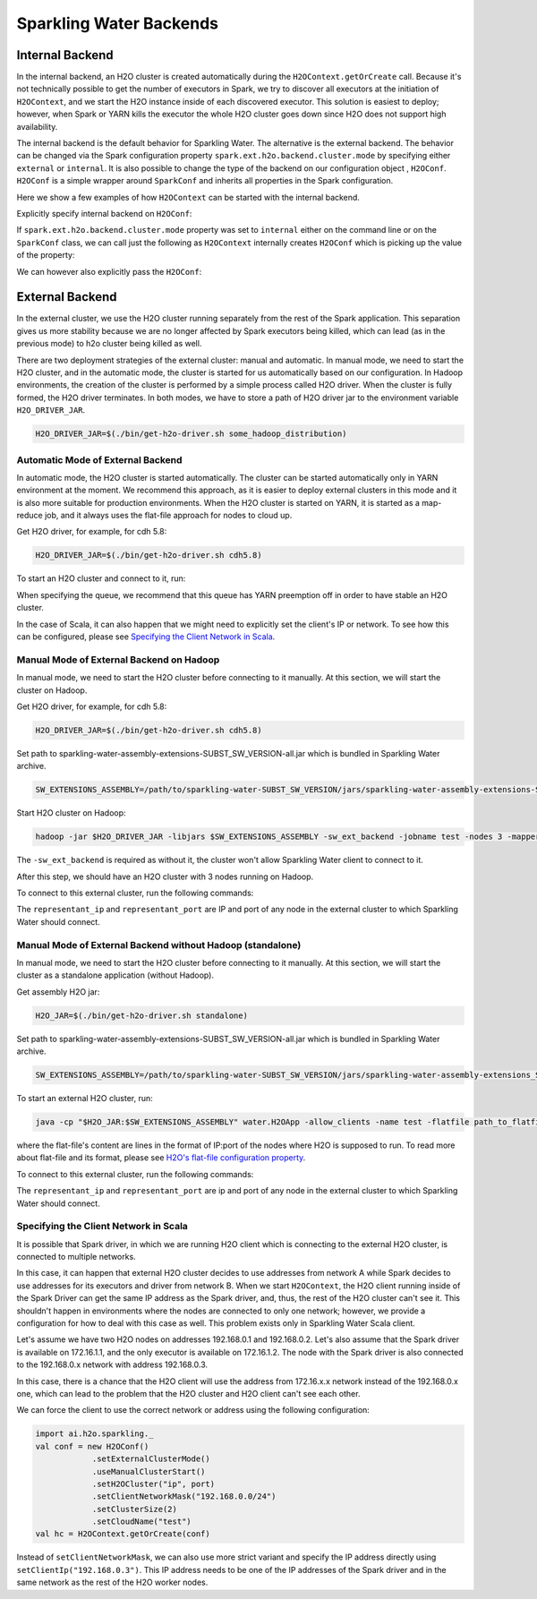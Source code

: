 .. _backend:

Sparkling Water Backends
------------------------

Internal Backend
~~~~~~~~~~~~~~~~

In the internal backend, an H2O cluster is created automatically during the ``H2OContext.getOrCreate`` call.
Because it's not technically possible to get the number of executors in Spark, we try to discover all executors
at the initiation of ``H2OContext``, and we start the H2O instance inside of each discovered executor. This
solution is easiest to deploy; however, when Spark or YARN kills the executor the whole H2O cluster goes down
since H2O does not support high availability.

The internal backend is the default behavior for Sparkling Water. The alternative is the external backend. The behavior
can be changed via the Spark configuration property ``spark.ext.h2o.backend.cluster.mode`` by specifying either
``external`` or ``internal``. It is also possible to change the type of the backend on our configuration object
, ``H2OConf``. ``H2OConf`` is a simple wrapper around ``SparkConf`` and inherits all properties in the Spark configuration.

Here we show a few examples of how ``H2OContext`` can be started with the internal backend.

Explicitly specify internal backend on ``H2OConf``:

.. content-tabs::

    .. tab-container:: Scala
        :title: Scala

         .. code:: scala

            import ai.h2o.sparkling._
            val conf = new H2OConf().setInternalClusterMode()
            val hc = H2OContext.getOrCreate(conf)

    .. tab-container:: Python
        :title: Python


         .. code:: python

            from pysparkling import *
            conf = H2OConf().setInternalClusterMode()
            hc = H2OContext.getOrCreate(conf)


If ``spark.ext.h2o.backend.cluster.mode`` property was set to ``internal`` either on the command
line or on the ``SparkConf`` class,  we can call just the following as ``H2OContext`` internally creates
``H2OConf`` which is picking up the value of the property:

.. content-tabs::

    .. tab-container:: Scala
        :title: Scala

         .. code:: scala

            import ai.h2o.sparkling._
            val hc = H2OContext.getOrCreate()

    .. tab-container:: Python
        :title: Python


         .. code:: python

            from pysparkling import *
            hc = H2OContext.getOrCreate()


We can however also explicitly pass the ``H2OConf``:

.. content-tabs::

    .. tab-container:: Scala
        :title: Scala

         .. code:: scala

            import ai.h2o.sparkling._
            val conf = new H2OConf()
            val hc = H2OContext.getOrCreate(conf)

    .. tab-container:: Python
        :title: Python


         .. code:: python

            from pysparkling import *
            conf = H2OConf()
            hc = H2OContext.getOrCreate(conf)


.. _external-backend:

External Backend
~~~~~~~~~~~~~~~~

In the external cluster, we use the H2O cluster running separately from the rest of the Spark application. This separation
gives us more stability because we are no longer affected by Spark executors being killed, which can
lead (as in the previous mode) to h2o cluster being killed as well.

There are two deployment strategies of the external cluster: manual and automatic. In manual mode, we need to start
the H2O cluster, and in the automatic mode, the cluster is started for us automatically based on our configuration.
In Hadoop environments, the creation of the cluster is performed by a simple process called H2O driver.
When the cluster is fully formed, the H2O driver terminates. In both modes, we have to store a path of H2O driver jar
to the environment variable ``H2O_DRIVER_JAR``.

.. code:: bash

    H2O_DRIVER_JAR=$(./bin/get-h2o-driver.sh some_hadoop_distribution)

Automatic Mode of External Backend
^^^^^^^^^^^^^^^^^^^^^^^^^^^^^^^^^^

In automatic mode, the H2O cluster is started automatically. The cluster can be started automatically only in YARN
environment at the moment. We recommend this approach, as it is easier to deploy external clusters in this mode
and it is also more suitable for production environments. When the H2O cluster is started on YARN, it is started
as a map-reduce job, and it always uses the flat-file approach for nodes to cloud up.

Get H2O driver, for example, for cdh 5.8:

.. code:: bash

    H2O_DRIVER_JAR=$(./bin/get-h2o-driver.sh cdh5.8)

To start an H2O cluster and connect to it, run:

.. content-tabs::

    .. tab-container:: Scala
        :title: Scala

         .. code:: scala

            import ai.h2o.sparkling._
            val conf = new H2OConf()
                        .setExternalClusterMode()
                        .useAutoClusterStart()
                        .setH2ODriverPath("path_to_h2o_driver")
                        .setClusterSize(1) // Number of H2O worker nodes to start
                        .setExternalMemory("2G") // Memory per single H2O worker node
                        .setYARNQueue("abc")
            val hc = H2OContext.getOrCreate(conf)

        In case we stored the path of the driver H2O jar to environmental variable ``H2O_DRIVER_JAR``, we don't
        have to specify ``setH2ODriverPath`` as Sparkling Water will read the path from the environmental variable.

    .. tab-container:: Python
        :title: Python

         .. code:: python

            from pysparkling import *
            conf = H2OConf()
                    .setExternalClusterMode()
                    .useAutoClusterStart()
                    .setH2ODriverPath("path_to_h2o_driver")
                    .setClusterSize(1) # Number of H2O worker nodes to start
                    .setExternalMemory("2G") # Memory per single H2O worker node
                    .setYARNQueue("abc")
            hc = H2OContext.getOrCreate(conf)

        In case we stored the path of the driver H2O jar to environmental variable ``H2O_DRIVER_JAR``, we don't
        have to specify ``setH2ODriverPath`` as Sparkling Water will read the path from the environmental variable.

When specifying the queue, we recommend that this queue has YARN preemption off in order to have stable an H2O cluster.

In the case of Scala, it can also happen that we might need to explicitly set the client's IP or network. To see how this can be configured, please
see `Specifying the Client Network in Scala`_.

Manual Mode of External Backend on Hadoop
^^^^^^^^^^^^^^^^^^^^^^^^^^^^^^^^^^^^^^^^^

In manual mode, we need to start the H2O cluster before connecting to it manually. At this section, we will start the cluster
on Hadoop.

Get H2O driver, for example, for cdh 5.8:

.. code:: bash

    H2O_DRIVER_JAR=$(./bin/get-h2o-driver.sh cdh5.8)

Set path to sparkling-water-assembly-extensions-SUBST_SW_VERSION-all.jar which is bundled in Sparkling Water archive.

.. code:: bash

    SW_EXTENSIONS_ASSEMBLY=/path/to/sparkling-water-SUBST_SW_VERSION/jars/sparkling-water-assembly-extensions-SUBST_SW_VERSION-all.jar

Start H2O cluster on Hadoop:

.. code:: bash

    hadoop -jar $H2O_DRIVER_JAR -libjars $SW_EXTENSIONS_ASSEMBLY -sw_ext_backend -jobname test -nodes 3 -mapperXmx 6g

The ``-sw_ext_backend`` is required as without it, the cluster won't allow Sparkling Water client to connect to it.

After this step, we should have an H2O cluster with 3 nodes running on Hadoop.

To connect to this external cluster, run the following commands:

.. content-tabs::

    .. tab-container:: Scala
        :title: Scala

         .. code:: scala

            import ai.h2o.sparkling._
            val conf = new H2OConf()
                        .setExternalClusterMode()
                        .useManualClusterStart()
                        .setH2OCluster("representant_ip", representant_port)
                        .setCloudName("test")
            val hc = H2OContext.getOrCreate(conf)

    .. tab-container:: Python
        :title: Python


         .. code:: python

            from pysparkling import *
            conf = H2OConf()
                    .setExternalClusterMode()
                    .useManualClusterStart()
                    .setH2OCluster("representant_ip", representant_port)
                    .setCloudName("test")
            hc = H2OContext.getOrCreate(conf)

The ``representant_ip`` and ``representant_port`` are IP and port of any node in the external cluster to which Sparkling
Water should connect.

.. _external-backend-manual-standalone:

Manual Mode of External Backend without Hadoop (standalone)
^^^^^^^^^^^^^^^^^^^^^^^^^^^^^^^^^^^^^^^^^^^^^^^^^^^^^^^^^^^

In manual mode, we need to start the H2O cluster before connecting to it manually. At this section, we will start the cluster
as a standalone application (without Hadoop).

Get assembly H2O jar:

.. code:: bash

    H2O_JAR=$(./bin/get-h2o-driver.sh standalone)

Set path to sparkling-water-assembly-extensions-SUBST_SW_VERSION-all.jar which is bundled in Sparkling Water archive.

.. code:: bash

    SW_EXTENSIONS_ASSEMBLY=/path/to/sparkling-water-SUBST_SW_VERSION/jars/sparkling-water-assembly-extensions_SUBST_SCALA_BASE_VERSION-SUBST_SW_VERSION-all.jar

To start an external H2O cluster, run:

.. code:: bash

    java -cp "$H2O_JAR:$SW_EXTENSIONS_ASSEMBLY" water.H2OApp -allow_clients -name test -flatfile path_to_flatfile

where the flat-file's content are lines in the format of IP:port of the nodes where H2O is supposed to run. To
read more about flat-file and its format, please
see `H2O's flat-file configuration property <https://github.com/h2oai/h2o-3/blob/master/h2o-docs/src/product/howto/H2O-DevCmdLine.md#flatfile>`__.


To connect to this external cluster, run the following commands:

.. content-tabs::

    .. tab-container:: Scala
        :title: Scala

         .. code:: scala

            import ai.h2o.sparkling._
            val conf = new H2OConf()
                        .setExternalClusterMode()
                        .useManualClusterStart()
                        .setH2OCluster("representant_ip", representant_port)
                        .setClusterSize(3)
                        .setCloudName("test")
            val hc = H2OContext.getOrCreate(conf)

    .. tab-container:: Python
        :title: Python


         .. code:: python

            from pysparkling import *
            conf = H2OConf()
                    .setExternalClusterMode()
                    .useManualClusterStart()
                    .setH2OCluster("representant_ip", representant_port)
                    .setClusterSize(3)
                    .setCloudName("test")
            hc = H2OContext.getOrCreate(conf)

The ``representant_ip`` and ``representant_port`` are ip and port of any node in the external cluster to which Sparkling
Water should connect.

Specifying the Client Network in Scala
^^^^^^^^^^^^^^^^^^^^^^^^^^^^^^^^^^^^^^

It is possible that Spark driver, in which we are running H2O client which is connecting to the external H2O cluster, is
connected to multiple networks.

In this case, it can happen that external H2O cluster decides to use addresses from network A while Spark decides to use
addresses for its executors and driver from network B. When we start ``H2OContext``, the H2O
client running inside of the Spark Driver can get the same IP address as the Spark driver, and, thus, the rest
of the H2O cluster can't see it. This shouldn't happen in environments where the nodes are connected to only one
network; however, we provide a configuration for how to deal with this case as well. This problem exists only in
Sparkling Water Scala client.

Let's assume we have two H2O nodes on addresses 192.168.0.1 and 192.168.0.2. Let's also assume that the Spark driver
is available on 172.16.1.1, and the only executor is available on 172.16.1.2. The node with the Spark driver
is also connected to the 192.168.0.x network with address 192.168.0.3.

In this case, there is a chance that the H2O client will use the address from 172.16.x.x network instead
of the 192.168.0.x one, which can lead to the problem that the H2O cluster and H2O client can't see each other.

We can force the client to use the correct network or address using the following configuration:

.. code:: scala

    import ai.h2o.sparkling._
    val conf = new H2OConf()
                .setExternalClusterMode()
                .useManualClusterStart()
                .setH2OCluster("ip", port)
                .setClientNetworkMask("192.168.0.0/24")
                .setClusterSize(2)
                .setCloudName("test")
    val hc = H2OContext.getOrCreate(conf)

Instead of ``setClientNetworkMask``, we can also use more strict variant and specify the IP address directly using
``setClientIp("192.168.0.3")``. This IP address needs to be one of the IP addresses of the Spark driver and in
the same network as the rest of the H2O worker nodes.
